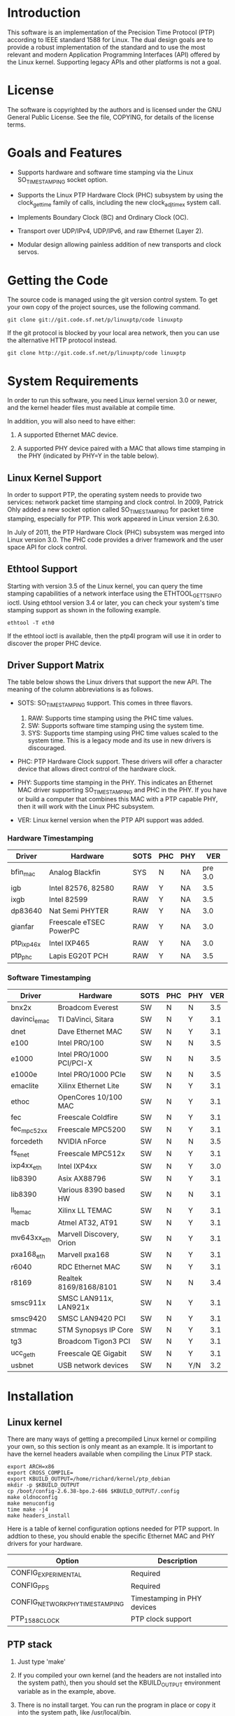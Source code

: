 
* Introduction

  This software is an implementation of the Precision Time Protocol
  (PTP) according to IEEE standard 1588 for Linux. The dual design
  goals are to provide a robust implementation of the standard and to
  use the most relevant and modern Application Programming Interfaces
  (API) offered by the Linux kernel. Supporting legacy APIs and other
  platforms is not a goal.

* License

  The software is copyrighted by the authors and is licensed under the
  GNU General Public License. See the file, COPYING, for details of
  the license terms.

* Goals and Features

  - Supports hardware and software time stamping via the Linux
    SO_TIMESTAMPING socket option.

  - Supports the Linux PTP Hardware Clock (PHC) subsystem by using the
    clock_gettime family of calls, including the new clock_adjtimex
    system call.

  - Implements Boundary Clock (BC) and Ordinary Clock (OC).

  - Transport over UDP/IPv4, UDP/IPv6, and raw Ethernet (Layer 2).

  - Modular design allowing painless addition of new transports and
    clock servos.

* Getting the Code

  The source code is managed using the git version control system. To
  get your own copy of the project sources, use the following command.

#+BEGIN_EXAMPLE
  git clone git://git.code.sf.net/p/linuxptp/code linuxptp
#+END_EXAMPLE

  If the git protocol is blocked by your local area network, then you
  can use the alternative HTTP protocol instead.

#+BEGIN_EXAMPLE
  git clone http://git.code.sf.net/p/linuxptp/code linuxptp
#+END_EXAMPLE

* System Requirements

  In order to run this software, you need Linux kernel
  version 3.0 or newer, and the kernel header files must available at
  compile time.

  In addition, you will also need to have either:

  1. A supported Ethernet MAC device.

  2. A supported PHY device paired with a MAC that allows time
     stamping in the PHY (indicated by PHY=Y in the table below).

** Linux Kernel Support

   In order to support PTP, the operating system needs to provide two
   services: network packet time stamping and clock control. In 2009,
   Patrick Ohly added a new socket option called SO_TIMESTAMPING for
   packet time stamping, especially for PTP. This work appeared in
   Linux version 2.6.30.

   In July of 2011, the PTP Hardware Clock (PHC) subsystem was merged
   into Linux version 3.0. The PHC code provides a driver framework and
   the user space API for clock control.

** Ethtool Support

   Starting with version 3.5 of the Linux kernel, you can query the
   time stamping capabilities of a network interface using the
   ETHTOOL_GET_TS_INFO ioctl. Using ethtool version 3.4 or later, you
   can check your system's time stamping support as shown in the
   following example.

#+BEGIN_EXAMPLE
  ethtool -T eth0
#+END_EXAMPLE

   If the ethtool ioctl is available, then the ptp4l program will use
   it in order to discover the proper PHC device.

** Driver Support Matrix

   The table below shows the Linux drivers that support the new
   API. The meaning of the column abbreviations is as follows.

   - SOTS: SO_TIMESTAMPING support. This comes in three flavors.

     1. RAW: Supports time stamping using the PHC time values.
     2. SW:  Supports software time stamping using the system time.
     3. SYS: Supports time stamping using PHC time values scaled to
             the system time. This is a legacy mode and its use in new
             drivers is discouraged.

   - PHC: PTP Hardware Clock support.  These drivers will offer a
     character device that allows direct control of the hardware
     clock.

   - PHY: Supports time stamping in the PHY. This indicates an
     Ethernet MAC driver supporting SO_TIMESTAMPING and PHC in the
     PHY. If you have or build a computer that combines this MAC with
     a PTP capable PHY, then it will work with the Linux PHC
     subsystem.

   - VER: Linux kernel version when the PTP API support was added.

*** Hardware Timestamping

    |------------+-------------------------+------+-----+-----+---------|
    | Driver     | Hardware                | SOTS | PHC | PHY |     VER |
    |------------+-------------------------+------+-----+-----+---------|
    | bfin_mac   | Analog Blackfin         | SYS  | N   | NA  | pre 3.0 |
    | igb        | Intel 82576, 82580      | RAW  | Y   | NA  |     3.5 |
    | ixgb       | Intel 82599             | RAW  | Y   | NA  |     3.5 |
    | dp83640    | Nat Semi PHYTER         | RAW  | Y   | NA  |     3.0 |
    | gianfar    | Freescale eTSEC PowerPC | RAW  | Y   | NA  |     3.0 |
    | ptp_ixp46x | Intel IXP465            | RAW  | Y   | NA  |     3.0 |
    | ptp_phc    | Lapis EG20T PCH         | RAW  | Y   | NA  |     3.5 |
    |------------+-------------------------+------+-----+-----+---------|

*** Software Timestamping

    |--------------+--------------------------+------+-----+-----+-----|
    | Driver       | Hardware                 | SOTS | PHC | PHY | VER |
    |--------------+--------------------------+------+-----+-----+-----|
    | bnx2x        | Broadcom Everest         | SW   | N   | N   | 3.5 |
    | davinci_emac | TI DaVinci, Sitara       | SW   | N   | Y   | 3.1 |
    | dnet         | Dave Ethernet MAC        | SW   | N   | Y   | 3.1 |
    | e100         | Intel PRO/100            | SW   | N   | N   | 3.5 |
    | e1000        | Intel PRO/1000 PCI/PCI-X | SW   | N   | N   | 3.5 |
    | e1000e       | Intel PRO/1000 PCIe      | SW   | N   | N   | 3.5 |
    | emaclite     | Xilinx Ethernet Lite     | SW   | N   | Y   | 3.1 |
    | ethoc        | OpenCores 10/100 MAC     | SW   | N   | Y   | 3.1 |
    | fec          | Freescale Coldfire       | SW   | N   | Y   | 3.1 |
    | fec_mpc52xx  | Freescale MPC5200        | SW   | N   | Y   | 3.1 |
    | forcedeth    | NVIDIA nForce            | SW   | N   | N   | 3.5 |
    | fs_enet      | Freescale MPC512x        | SW   | N   | Y   | 3.1 |
    | ixp4xx_eth   | Intel IXP4xx             | SW   | N   | Y   | 3.0 |
    | lib8390      | Asix AX88796             | SW   | N   | Y   | 3.1 |
    | lib8390      | Various 8390 based HW    | SW   | N   | N   | 3.1 |
    | ll_temac     | Xilinx LL TEMAC          | SW   | N   | Y   | 3.1 |
    | macb         | Atmel AT32, AT91         | SW   | N   | Y   | 3.1 |
    | mv643xx_eth  | Marvell Discovery, Orion | SW   | N   | Y   | 3.1 |
    | pxa168_eth   | Marvell pxa168           | SW   | N   | Y   | 3.1 |
    | r6040        | RDC Ethernet MAC         | SW   | N   | Y   | 3.1 |
    | r8169        | Realtek 8169/8168/8101   | SW   | N   | N   | 3.4 |
    | smsc911x     | SMSC LAN911x, LAN921x    | SW   | N   | Y   | 3.1 |
    | smsc9420     | SMSC LAN9420 PCI         | SW   | N   | Y   | 3.1 |
    | stmmac       | STM Synopsys IP Core     | SW   | N   | Y   | 3.1 |
    | tg3          | Broadcom Tigon3 PCI      | SW   | N   | Y   | 3.1 |
    | ucc_geth     | Freescale QE Gigabit     | SW   | N   | Y   | 3.1 |
    | usbnet       | USB network devices      | SW   | N   | Y/N | 3.2 |
    |--------------+--------------------------+------+-----+-----+-----|

* Installation

** Linux kernel

   There are many ways of getting a precompiled Linux kernel or
   compiling your own, so this section is only meant as an example. It
   is important to have the kernel headers available when compiling
   the Linux PTP stack.

#+BEGIN_EXAMPLE
   export ARCH=x86
   export CROSS_COMPILE=
   export KBUILD_OUTPUT=/home/richard/kernel/ptp_debian
   mkdir -p $KBUILD_OUTPUT
   cp /boot/config-2.6.38-bpo.2-686 $KBUILD_OUTPUT/.config
   make oldnoconfig
   make menuconfig
   time make -j4
   make headers_install
#+END_EXAMPLE

   Here is a table of kernel configuration options needed for PTP
   support. In addtion to these, you should enable the specific
   Ethernet MAC and PHY drivers for your hardware.

   |---------------------------------+-----------------------------|
   | Option                          | Description                 |
   |---------------------------------+-----------------------------|
   | CONFIG_EXPERIMENTAL             | Required                    |
   | CONFIG_PPS                      | Required                    |
   | CONFIG_NETWORK_PHY_TIMESTAMPING | Timestamping in PHY devices |
   | PTP_1588_CLOCK                  | PTP clock support           |
   |---------------------------------+-----------------------------|

** PTP stack

   1. Just type 'make'

   2. If you compiled your own kernel (and the headers are not
      installed into the system path), then you should set the
      KBUILD_OUTPUT environment variable as in the example, above.

   3. There is no install target. You can run the program in place or
      copy it into the system path, like /usr/local/bin.

* Getting Involved

  The software development is hosted at Source Forge.

  https://sourceforge.net/projects/linuxptp/

** Reporting Bugs

   Please report any bugs or other issues with the software to the
   linuxptp-users mailing list.

   https://lists.sourceforge.net/lists/listinfo/linuxptp-users

** Development

   If you would like to get involved in improving the software, please
   join the linuxptp-devel mailing list.

   https://lists.sourceforge.net/lists/listinfo/linuxptp-devel

* Other PTP Applications

  As of yet there are no other open source applications making use of
  the new Linux APIs for PTP. However, patches are available for the
  *ptpd* program adapting it to the new calls. These patches do not
  really turn the *ptpd* into a perfect solution for hardware time
  stamping under Linux. Instead, they merely illustrate how the newer
  APIs work.

  You can get the patches over at github. There are two branches,
  *phc1* and *phc2*, for PTP versions 1 and 2, respectively.

  - git://github.com/richardcochran/ptpd-phc.git
  - https://github.com/richardcochran/ptpd-phc
